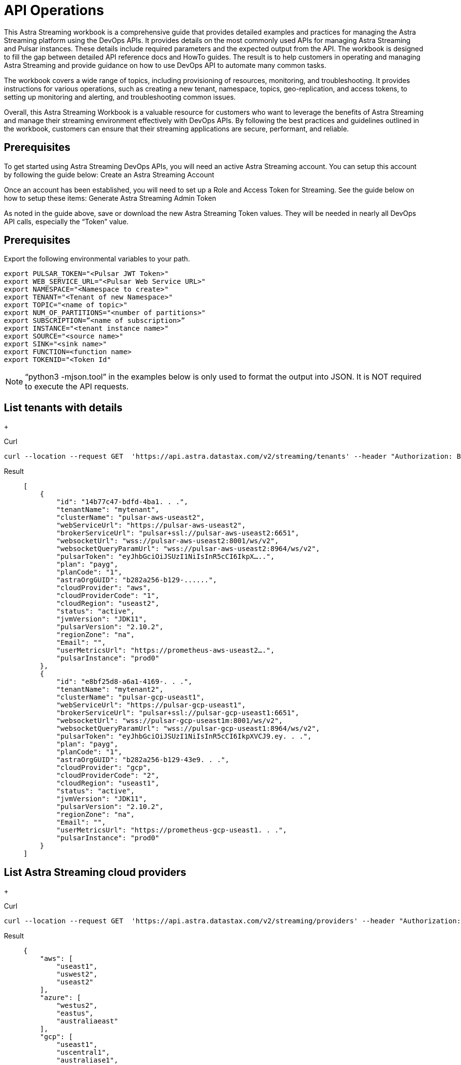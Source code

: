 = API Operations

This Astra Streaming workbook is a comprehensive guide that provides detailed examples and  practices for managing the Astra Streaming platform using the DevOps APIs.  It provides details on the most commonly used APIs for managing Astra Streaming and Pulsar instances.  These details include required parameters and the expected output from the API.  The workbook is designed to fill the gap between detailed API reference docs and HowTo guides.  The result is to help customers in operating and managing Astra Streaming and provide guidance on how to use DevOps API to automate many common tasks.

The workbook covers a wide range of topics, including provisioning of resources, monitoring, and troubleshooting. It provides instructions for various operations, such as creating a new tenant, namespace, topics, geo-replication, and access tokens, to setting up monitoring and alerting, and troubleshooting common issues.

Overall, this Astra Streaming Workbook is a valuable resource for customers who want to leverage the benefits of Astra Streaming and manage their streaming environment effectively with DevOps APIs. By following the best practices and guidelines outlined in the workbook, customers can ensure that their streaming applications are secure, performant, and reliable.

== Prerequisites

To get started using Astra Streaming DevOps APIs, you will need an active Astra Streaming account.  You can setup this account by following the guide below:
Create an Astra Streaming Account

Once an account has been established, you will need to set up a Role and Access Token for Streaming.  See the guide below on how to setup these items:
Generate Astra Streaming Admin Token

As noted in the guide above, save or download the new Astra Streaming Token values.  They will be needed in nearly all DevOps API calls, especially the “Token” value.

== Prerequisites

Export the following environmental variables to your path.

[source,bash]
----
export PULSAR_TOKEN="<Pulsar JWT Token>"
export WEB_SERVICE_URL="<Pulsar Web Service URL>"
export NAMESPACE="<Namespace to create>"
export TENANT="<Tenant of new Namespace>"
export TOPIC="<name of topic>"
export NUM_OF_PARTITIONS="<number of partitions>"
export SUBSCRIPTION=”<name of subscription>”
export INSTANCE="<tenant instance name>"
export SOURCE="<source name>"
export SINK="<sink name>"
export FUNCTION=<function name>
export TOKENID="<Token Id"
----

[NOTE]
====
“python3 -mjson.tool” in the examples below is only used to format the output into JSON.
It is NOT required to execute the API requests.
====

== List tenants with details
+
[tabs]
====
Curl::
--
[source,bash]
----
curl --location --request GET  'https://api.astra.datastax.com/v2/streaming/tenants' --header "Authorization: Bearer $ASTRA_ORG_TOKEN" | python3 -mjson.tool
----
--

Result::
+
--
[source,bash]
----
[
    {
        "id": "14b77c47-bdfd-4ba1. . .",
        "tenantName": "mytenant",
        "clusterName": "pulsar-aws-useast2",
        "webServiceUrl": "https://pulsar-aws-useast2",
        "brokerServiceUrl": "pulsar+ssl://pulsar-aws-useast2:6651",
        "websocketUrl": "wss://pulsar-aws-useast2:8001/ws/v2",
        "websocketQueryParamUrl": "wss://pulsar-aws-useast2:8964/ws/v2",
        "pulsarToken": "eyJhbGciOiJSUzI1NiIsInR5cCI6IkpX…..",
        "plan": "payg",
        "planCode": "1",
        "astraOrgGUID": "b282a256-b129-......",
        "cloudProvider": "aws",
        "cloudProviderCode": "1",
        "cloudRegion": "useast2",
        "status": "active",
        "jvmVersion": "JDK11",
        "pulsarVersion": "2.10.2",
        "regionZone": "na",
        "Email": "",
        "userMetricsUrl": "https://prometheus-aws-useast2….",
        "pulsarInstance": "prod0"
    },
    {
        "id": "e8bf25d8-a6a1-4169-. . .",
        "tenantName": "mytenant2",
        "clusterName": "pulsar-gcp-useast1",
        "webServiceUrl": "https://pulsar-gcp-useast1",
        "brokerServiceUrl": "pulsar+ssl://pulsar-gcp-useast1:6651",
        "websocketUrl": "wss://pulsar-gcp-useast1m:8001/ws/v2",
        "websocketQueryParamUrl": "wss://pulsar-gcp-useast1:8964/ws/v2",
        "pulsarToken": "eyJhbGciOiJSUzI1NiIsInR5cCI6IkpXVCJ9.ey. . .",
        "plan": "payg",
        "planCode": "1",
        "astraOrgGUID": "b282a256-b129-43e9. . .",
        "cloudProvider": "gcp",
        "cloudProviderCode": "2",
        "cloudRegion": "useast1",
        "status": "active",
        "jvmVersion": "JDK11",
        "pulsarVersion": "2.10.2",
        "regionZone": "na",
        "Email": "",
        "userMetricsUrl": "https://prometheus-gcp-useast1. . .",
        "pulsarInstance": "prod0"
    }
]

----
--
====

== List Astra Streaming cloud providers
+
[tabs]
====
Curl::
--
[source,bash]
----
curl --location --request GET  'https://api.astra.datastax.com/v2/streaming/providers' --header "Authorization: Bearer $ASTRA_ORG_TOKEN" | python3 -mjson.tool
----
--

Result::
+
--
[source,bash]
----
{
    "aws": [
        "useast1",
        "uswest2",
        "useast2"
    ],
    "azure": [
        "westus2",
        "eastus",
        "australiaeast"
    ],
    "gcp": [
        "useast1",
        "uscentral1",
        "australiase1",
        "europewest1",
        "useast4"
    ]
}
----
--
====

== Create DevOps API
+
[tabs]
====
Curl::
--
[source,bash]
----
curl --location --request POST 'https://api.astra.datastax.com/v2/streaming/tenants' --header 'Content-Type: application/json' --header "Authorization: Bearer $ASTRA_ORG_TOKEN" --data-raw '{
 	"cloudProvider": "aws",
 	"cloudRegion": "useast2",
 	"tenantName": "mytenant",
 	"userEmail": "joshua@example.com"
 }' | python3 -mjson.tool
----
--

With file input::
--
[source,bash]
----
curl --fail --location --request POST 'https://api.astra.datastax.com/v2/streaming/tenants' --header 'Content-Type: application/json' --header "Authorization: Bearer $ASTRA_ORG_TOKEN" --data "@mytenant-config.json" | python3 -mjson.tool 
----
--

Result::
+
--
[source,bash]
----
{
    "namespace": "default",
    "topic": "",
    "id": "",
    "tenantName": "mytenant",
    "clusterName": "pulsar-aws-useast2",
    "webServiceUrl": "https://pulsar-aws-useast2",
    "brokerServiceUrl": "pulsar+ssl://pulsar-aws-useast2:6651",
    "websocketUrl": "wss://pulsar-aws-useast2:8001/ws/v2",
    "websocketQueryParamUrl": "wss://pulsar-aws-useast2:8964/ws/v2",
    "pulsarToken": "eyJhbGciOiJSUzI1NiIsInR5cCI6IkpXVCJ9. . .",
    "plan": "payg",
    "planCode": "",
    "astraOrgGUID": "b282a256-b129-43e9. . .",
    "cloudProvider": "aws",
    "cloudProviderCode": "",
    "cloudRegion": "useast2",
    "status": "active",
    "jvmVersion": "JDK11",
    "pulsarVersion": "2.10.2",
    "regionZone": "",
    "Email": "",
    "userMetricsUrl": "",
    "pulsarInstance": ""
}
----
--
====

[NOTE]
====
The output includes the "pulsarToken" which is the JWT token for this Pulsar instance.
====

== Delete a tenant
+
[tabs]
====
Curl::
--
[source,bash]
----
curl --location --request DELETE 'https://api.astra.datastax.com/v2/streaming/tenants/{tenant}/clusters/{cluster}' --header 'Content-Type: application/json' --header "Authorization: Bearer $ASTRA_ORG_TOKEN"
----
--

Result::
+
--
[source,bash]
----
Output: No reply means successful.
Error: 403 Forbidden: unable to delete replicated namespace
----
--
====

== Namespace DevOps APIs

For managing Astra Streaming Namespaces, we use the native https://pulsar.apache.org/admin-rest-api/[Pulsar REST APIs]{external-link-icon}.  These are documented on the Apache Pulsar Docs for REST API.

=== List existing namespaces

== Delete a tenant
+
[tabs]
====
Curl::
--
[source,bash]
----
curl --location --request DELETE 'https://api.astra.datastax.com/v2/streaming/tenants/{tenant}/clusters/{cluster}' --header 'Content-Type: application/json' --header "Authorization: Bearer $ASTRA_ORG_TOKEN"
----
--

Result::
+
--
[source,bash]
----
Output: No reply means successful.
Error: 403 Forbidden: unable to delete replicated namespace
----
--
====

== List Existing Namespaces:
+
[tabs]
====
Curl::
--
[source,bash]
----
curl --location --request GET “https://$WEB_SERVER_URL/admin/v2/namespaces/$TENANT” --header "Authorization: Bearer $PULSAR_TOKEN" | python3 -mjson.tool
----
--

Result::
+
--
[source,bash]
----
[
    "mytenant/default",
    "mytenant/mynamespace"
]
----
--
====

== Create a Namespace
+
[tabs]
====
Curl::
--
[source,bash]
----
curl -sS --fail --location --request PUT --header "Authorization: Bearer $PULSAR_TOKEN" "$WEB_SERVICE_URL/admin/v2/namespaces/$TENANT/$NAMESPACE"
----
--

Result::
+
--
[source,bash]
----
Output:  No reply means successful.
----
--
====


== Delete a Namespace
+
[tabs]
====
Curl::
--
[source,bash]
----
curl -sS --fail --location --request DELETE --header "Authorization: Bearer $PULSAR_TOKEN" "$WEB_SERVICE_URL/admin/v2/namespaces/$TENANT/$NAMESPACE"
----
--

Result::
+
--
[source,bash]
----
Output:  No reply means successful.
----
--
====

== Get Namespace Message Retention
+
[tabs]
====
Curl::
--
[source,bash]
----
curl -sS --fail --location --request GET "$WEB_SERVICE_URL/admin/v2/namespaces/$TENANT/$NAMESPACE/retention" --header "Authorization: Bearer $PULSAR_TOKEN" | python3 -mjson.tool
----
--

Result::
+
--
[source,bash]
----
{
    "retentionTimeInMinutes": 0,
    "retentionSizeInMB": 0
}
----
--
====

== Set Namespace Message Retention
+
[tabs]
====
Curl::
--
[source,bash]
----
curl --location "$WEB_SERVICE_URL/admin/v2/namespaces/$TENANT/$NAMESPACE/retention" --header 'Content-Type: application/json' --header "Authorization: Bearer $PULSAR_TOKEN" --data '{
    "retentionTimeInMinutes": 360,
    "retentionSizeInMB": 102
}'
----
--

Result::
+
--
[source,bash]
----
Output:  No reply means successful.
----
--
====

== Get Namespace BacklogQuota
+
[tabs]
====
Curl::
--
[source,bash]
----
curl -sS --fail --location --request GET "$WEB_SERVICE_URL/admin/v2/namespaces/$TENANT/$NAMESPACE/backlogQuotaMap" --header "Authorization: Bearer $PULSAR_TOKEN" | python3 -mjson.tool
----
--

Result::
+
--
[source,bash]
----
{
    "destination_storage": {
        "limit": -1,
        "limitSize": 102400,
        "limitTime": 3600,
        "policy": "producer_exception"
    }
----
--
====

== Set Namespace BacklogQuota Settings
+
[tabs]
====
Curl::
--
[source,bash]
----
curl -sS --fail --location --request POST  "$WEB_SERVICE_URL/admin/v2/namespaces/$TENANT/$NAMESPACE/backlogQuota" --header "Authorization: Bearer $PULSAR_TOKEN" --header 'Content-Type: application/json' --data '{
"limit": -1,
"limitSize": 102400,
"limitTime": 3600,
"policy": "producer_exception"
}'
----
--

Result::
+
--
[source,bash]
----
Output:  No reply means successful.
----
--
====

== Get Namespace Message TTL
+
[tabs]
====
Curl::
--
[source,bash]
----
curl -sS --fail --location --request GET "$WEB_SERVICE_URL/admin/v2/namespaces/$TENANT/$NAMESPACE/messageTTL" --header "Authorization: Bearer $PULSAR_TOKEN" | python3 -mjson.tool
----
--

Result::
+
--
[source,bash]
----
Output -  Return raw number, like:
3600
----
--
====

== Set Namespace Message TTL
+
[tabs]
====
Curl::
--
[source,bash]
----
curl -sS --fail --location --request POST  "$WEB_SERVICE_URL/admin/v2/namespaces/$TENANT/$NAMESPACE/messageTTL" --header "Authorization: Bearer $PULSAR_TOKEN" --header 'Content-Type: application/json' --data 3600
----
--

Result::
+
--
[source,bash]
----
Output:  No reply means successful.
----
--
====

== Set AutoTopicCreation True/False on Namespace
[NOTE]
====
Input parameter “topicType” should be either “non-partitioned” or “partitioned”.
====
+
[tabs]
====
Curl::
--
[source,bash]
----
curl -sS --fail --location --request POST --header "Authorization: Bearer $PULSAR_TOKEN"  "$WEB_SERVICE_URL/admin/v2/namespaces/$TENANT/$NAMESPACE/autoTopicCreation" --header 'Content-Type: application/json' --data '{
  "allowAutoTopicCreation": false,
  "topicType": "non-partitioned"
}'
----
--

Result::
+
--
[source,bash]
----
Output:  No reply means successful.
----
--
====

== Get Namespace MaxConsumersPerTopic
+
[tabs]
====
Curl::
--
[source,bash]
----
curl -sS --fail --location --request GET "$WEB_SERVICE_URL/admin/v2/namespaces/$TENANT/$NAMESPACE/maxConsumersPerTopic" --header "Authorization: Bearer $PULSAR_TOKEN" | python3 -mjson.tool
----
--

Result::
+
--
[source,bash]
----
Output -  Return raw number, like:
50
----
--
====

== Set Namespace MaxConsumersPerTopic
+
[tabs]
====
Curl::
--
[source,bash]
----
curl -sS --fail --location --request POST "$WEB_SERVICE_URL/admin/v2/namespaces/$TENANT/$NAMESPACE/maxConsumersPerTopic" --header "Authorization: Bearer $PULSAR_TOKEN" --header 'Content-Type: application/json' --data 100
----
--

Result::
+
--
[source,bash]
----
Output - 409 Forbidden (Contact Astra Streaming Support to increase Max)
----
--
====

== Get Namespace MaxTopicPerNamespace
+
[tabs]
====
Curl::
--
[source,bash]
----
curl -sS --fail --location --request GET "$WEB_SERVICE_URL/admin/v2/namespaces/$TENANT/$NAMESPACE/maxTopicsPerNamespace" --header "Authorization: Bearer $PULSAR_TOKEN" | python3 -mjson.tool
----
--

Result::
+
--
[source,bash]
----
Output -  Return raw number, like:
50
----
--
====

== Set Namespace MaxTopicPerNamespace
+
[tabs]
====
Curl::
--
[source,bash]
----
curl -sS --fail --location  "$WEB_SERVICE_URL/admin/v2/namespaces/$TENANT/$NAMESPACE/maxTopicsPerNamespace" --header 'Content-Type: application/json' --header "Authorization: Bearer $PULSAR_TOKEN" --data 1000
----
--

Result::
+
--
[source,bash]
----
Output -  Return raw number, like:
50
----
--
====

== Topics DevOps APIs
+
[tabs]
====
Curl::
--
[source,bash]
----
curl -sS --fail --location --request GET "$WEB_SERVICE_URL/admin/v2/persistent/$TENANT/$NAMESPACE" --header "Authorization: Bearer $PULSAR_TOKEN" | python3 -mjson.tool
----
--

Result::
+
--
[source,bash]
----
[
    "persistent://testtenant/ns0/mytopic-partition-0",
    "persistent://testtenant/ns0/mytopic-partition-1",
    "persistent://testtenant/ns0/topic1",
    "persistent://testtenant/ns0/topic2",
    "persistent://testtenant/ns0/tp1-partition-0",
    "persistent://testtenant/ns0/tp1-partition-1",
    "persistent://testtenant/ns0/tp1-partition-2",
    "persistent://testtenant/ns0/tp1-partition-3"
]
----
--
====

== Create Non-partitioned Topic
+
[tabs]
====
Curl::
--
[source,bash]
----
curl -sS --fail --location --request PUT "$WEB_SERVICE_URL/admin/v2/persistent/$TENANT/$NAMESPACE
/$TOPIC" --header "Authorization: Bearer $PULSAR_TOKEN"
----
--

Result::
+
--
[source,bash]
----
Output:  No reply means successful.
----
--
====

== Create Partitioned Topic
+
[tabs]
====
Curl::
--
[source,bash]
----
curl -sS --fail --location --request PUT "$WEB_SERVICE_URL/admin/v2/persistent/$TENANT/$NAMESPACE/$TOPIC/partitions" --header "Authorization: Bearer $PULSAR_TOKEN" --header "Content-Type: application/json" --data $NUM_OF_PARTITIONS
----
--

Result::
+
--
[source,bash]
----
Output:  No reply means successful.
----
--
====

== Delete a Persistent Topic
+
[tabs]
====
Curl::
--
[source,bash]
----
curl -sS --fail --location --request DELETE"$WEB_SERVICE_URL/admin/v2/persistent/$TENANT/$NAMESPACE/$TOPIC/partitions" --header "Authorization: Bearer $PULSAR_TOKEN"
----
--

Result::
+
--
[source,bash]
----
Output:  No reply means successful.
----
--
====

== Get InternalStats of Non-Partitioned Topic
+
[tabs]
====
Curl::
--
[source,bash]
----
curl -sS --fail --location --request GET "$WEB_SERVICE_URL/admin/v2/persistent/$TENANT/$NAMESPACE/$TOPIC/internalStats" --header "Authorization: Bearer $PULSAR_TOKEN" | python3 -mjson.tool
----
--

Result::
+
--
[source,bash]
----
{
    "entriesAddedCounter": 0,
    "numberOfEntries": 0,
    "totalSize": 0,
    "currentLedgerEntries": 0,
    "currentLedgerSize": 0,
    "lastLedgerCreatedTimestamp": "2023-04-25T15:35:45.136Z",
    "waitingCursorsCount": 0,
    "pendingAddEntriesCount": 0,
    "lastConfirmedEntry": "275812:-1",
    "state": "LedgerOpened",
    "ledgers": [
        {
            "ledgerId": 275812,
            "entries": 0,
            "size": 0,
            "offloaded": false,
            "underReplicated": false
        }
    ],
    "cursors": {},
    "schemaLedgers": [],
    "compactedLedger": {
        "ledgerId": -1,
        "entries": -1,
        "size": -1,
        "offloaded": false,
        "underReplicated": false
    }
----
--
====

== Get Stats of All Topics
+
[tabs]
====
Curl::
--
[source,bash]
----
curl -sS --fail --location --request GET "$WEB_SERVICE_URL/admin/v2/stats/topics/$TENANT/$NAMESPACE" --header "Authorization: Bearer $PULSAR_TOKEN" | python3 -mjson.tool
----
--

Result::
+
--
[source,bash]
----
{
    "persistent://testcreate/ns0/mytopic3": {
        "name": "persistent://testcreate/ns0/mytopic3",
        "totalMessagesIn": 0,
        "totalMessagesOut": 0,
        "totalBytesIn": 0,
        "totalBytesOut": 0,
        "msgRateIn": 0,
        "msgRateOut": 0,
        "throughputIn": 0,
        "throughputOut": 0,
        "subscriptionCount": 0,
        "producerCount": 0,
        "consumerCount": 0,
        "subscriptionDelayed": 0,
        "storageSize": 0,
        "backlogStorageByteSize": 0,
        "msgBacklogNumber": 0,
        "updatedAt": "2023-04-25T16:00:24.252397617Z"
    },
    "persistent://testcreate/ns0/t1": {
        "name": "persistent://testcreate/ns0/t1",
        "totalMessagesIn": 0,
        "totalMessagesOut": 0,
        "totalBytesIn": 0,
        "totalBytesOut": 0,
        "msgRateIn": 0,
        "msgRateOut": 0,
        "throughputIn": 0,
        "throughputOut": 0,
        "subscriptionCount": 0,
        "producerCount": 0,
        "consumerCount": 0,
        "subscriptionDelayed": 0,
        "storageSize": 0,
        "backlogStorageByteSize": 0,
        "msgBacklogNumber": 0,
        "updatedAt": "2023-04-25T16:00:24.252466612Z"
    },
    "persistent://testcreate/ns0/t1-partition-0": {
        "name": "persistent://testcreate/ns0/t1-partition-0",
        "totalMessagesIn": 516,
        "totalMessagesOut": 514,
        "totalBytesIn": 637776,
        "totalBytesOut": 637674,
        "msgRateIn": 0,
        "msgRateOut": 0,
        "throughputIn": 0,
        "throughputOut": 0,
        "subscriptionCount": 1,
        "producerCount": 0,
        "consumerCount": 0,
        "subscriptionDelayed": 0,
        "storageSize": 1899200,
        "backlogStorageByteSize": 0,
        "msgBacklogNumber": 0,
        "updatedAt": "2023-04-25T16:00:24.252410963Z"
    },
    "persistent://testcreate/ns0/t1-partition-1": {
        "name": "persistent://testcreate/ns0/t1-partition-1",
        "totalMessagesIn": 534,
        "totalMessagesOut": 531,
        "totalBytesIn": 696340,
        "totalBytesOut": 692347,
        "msgRateIn": 0,
        "msgRateOut": 0,
        "throughputIn": 0,
        "throughputOut": 0,
        "subscriptionCount": 1,
        "producerCount": 0,
        "consumerCount": 0,
        "subscriptionDelayed": 0,
        "storageSize": 2020678,
        "backlogStorageByteSize": 2151,
        "msgBacklogNumber": 3,
        "updatedAt": "2023-04-25T16:00:24.252425482Z"
    },
    "persistent://testcreate/ns0/t1-partition-2": {
        "name": "persistent://testcreate/ns0/t1-partition-2",
        "totalMessagesIn": 522,
        "totalMessagesOut": 519,
        "totalBytesIn": 653487,
        "totalBytesOut": 649286,
        "msgRateIn": 0,
        "msgRateOut": 0,
        "throughputIn": 0,
        "throughputOut": 0,
        "subscriptionCount": 1,
        "producerCount": 0,
        "consumerCount": 0,
        "subscriptionDelayed": 0,
        "storageSize": 1916574,
        "backlogStorageByteSize": 0,
        "msgBacklogNumber": 0,
        "updatedAt": "2023-04-25T16:00:24.252438306Z"
    },
    "persistent://testcreate/ns0/t1-partition-3": {
        "name": "persistent://testcreate/ns0/t1-partition-3",
        "totalMessagesIn": 516,
        "totalMessagesOut": 514,
        "totalBytesIn": 631638,
        "totalBytesOut": 631536,
        "msgRateIn": 0,
        "msgRateOut": 0,
        "throughputIn": 0,
        "throughputOut": 0,
        "subscriptionCount": 1,
        "producerCount": 0,
        "consumerCount": 0,
        "subscriptionDelayed": 0,
        "storageSize": 1890920,
        "backlogStorageByteSize": 1586,
        "msgBacklogNumber": 4,
        "updatedAt": "2023-04-25T16:00:24.252452735Z"
----
--
====

== Get Stats of Partitioned Topic
+
[tabs]
====
Curl::
--
[source,bash]
----
curl -sS --fail --location --request GET "$WEB_SERVICE_URL/admin/v2/persistent/$TENANT/$NAMESPACE/$TOPIC/partitioned-stats" --header "Authorization: Bearer $PULSAR_TOKEN" | python3 -mjson.tool
----

Result::
+
--
[source,bash]
----
{
    "msgRateIn": 0.0,
    "msgThroughputIn": 0.0,
    "msgRateOut": 0.0,
    "msgThroughputOut": 0.0,
    "bytesInCounter": 0,
    "msgInCounter": 0,
    "bytesOutCounter": 0,
    "msgOutCounter": 0,
    "averageMsgSize": 0.0,
    "msgChunkPublished": false,
    "storageSize": 0,
    "backlogSize": 0,
    "publishRateLimitedTimes": 0,
    "earliestMsgPublishTimeInBacklogs": 0,
    "offloadedStorageSize": 0,
    "lastOffloadLedgerId": 0,
    "lastOffloadSuccessTimeStamp": 0,
    "lastOffloadFailureTimeStamp": 0,
    "publishers": [],
    "waitingPublishers": 0,
    "subscriptions": {},
    "replication": {},
    "nonContiguousDeletedMessagesRanges": 0,
    "nonContiguousDeletedMessagesRangesSerializedSize": 0,
    "compaction": {
        "lastCompactionRemovedEventCount": 0,
        "lastCompactionSucceedTimestamp": 0,
        "lastCompactionFailedTimestamp": 0,
        "lastCompactionDurationTimeInMills": 0
    },
    "metadata": {
        "partitions": 2,
        "deleted": false
    },
    "partitions": {
        "persistent://testcreate/ns0/mytopic-partition-1": {
            "msgRateIn": 0.0,
            "msgThroughputIn": 0.0,
            "msgRateOut": 0.0,
            "msgThroughputOut": 0.0,
            "bytesInCounter": 0,
            "msgInCounter": 0,
            "bytesOutCounter": 0,
            "msgOutCounter": 0,
            "averageMsgSize": 0.0,
            "msgChunkPublished": false,
            "storageSize": 0,
            "backlogSize": 0,
            "publishRateLimitedTimes": 0,
            "earliestMsgPublishTimeInBacklogs": 0,
            "offloadedStorageSize": 0,
            "lastOffloadLedgerId": 0,
            "lastOffloadSuccessTimeStamp": 0,
            "lastOffloadFailureTimeStamp": 0,
            "publishers": [],
            "waitingPublishers": 0,
            "subscriptions": {},
            "replication": {},
            "deduplicationStatus": "Disabled",
            "nonContiguousDeletedMessagesRanges": 0,
            "nonContiguousDeletedMessagesRangesSerializedSize": 0,
            "compaction": {
                "lastCompactionRemovedEventCount": 0,
                "lastCompactionSucceedTimestamp": 0,
                "lastCompactionFailedTimestamp": 0,
                "lastCompactionDurationTimeInMills": 0
            }
        },
        "persistent://testcreate/ns0/mytopic-partition-0": {
            "msgRateIn": 0.0,
            "msgThroughputIn": 0.0,
            "msgRateOut": 0.0,
            "msgThroughputOut": 0.0,
            "bytesInCounter": 0,
            "msgInCounter": 0,
            "bytesOutCounter": 0,
            "msgOutCounter": 0,
            "averageMsgSize": 0.0,
            "msgChunkPublished": false,
            "storageSize": 0,
            "backlogSize": 0,
            "publishRateLimitedTimes": 0,
            "earliestMsgPublishTimeInBacklogs": 0,
            "offloadedStorageSize": 0,
            "lastOffloadLedgerId": 0,
            "lastOffloadSuccessTimeStamp": 0,
            "lastOffloadFailureTimeStamp": 0,
            "publishers": [],
            "waitingPublishers": 0,
            "subscriptions": {},
            "replication": {},
            "deduplicationStatus": "Disabled",
            "nonContiguousDeletedMessagesRanges": 0,
            "nonContiguousDeletedMessagesRangesSerializedSize": 0,
            "compaction": {
                "lastCompactionRemovedEventCount": 0,
                "lastCompactionSucceedTimestamp": 0,
                "lastCompactionFailedTimestamp": 0,
                "lastCompactionDurationTimeInMills": 0
            }
        }
    }
----
--
====

== Get Stats of Non-partition Topic
+
[tabs]
====
Curl::
--
[source,bash]
----
curl -sS --fail --location --request GET "$WEB_SERVICE_URL/admin/v2/persistent/$TENANT/$NAMESPACE/$TOPIC/stats" --header "Authorization: Bearer $PULSAR_TOKEN" | python3 -mjson.tool
----
--

Result::
+
--
[source,bash]
----
{
    "msgRateIn": 0.0,
    "msgThroughputIn": 0.0,
    "msgRateOut": 0.0,
    "msgThroughputOut": 0.0,
    "bytesInCounter": 0,
    "msgInCounter": 0,
    "bytesOutCounter": 0,
    "msgOutCounter": 0,
    "averageMsgSize": 0.0,
    "msgChunkPublished": false,
    "storageSize": 0,
    "backlogSize": 0,
    "publishRateLimitedTimes": 0,
    "earliestMsgPublishTimeInBacklogs": 0,
    "offloadedStorageSize": 0,
    "lastOffloadLedgerId": 0,
    "lastOffloadSuccessTimeStamp": 0,
    "lastOffloadFailureTimeStamp": 0,
    "publishers": [],
    "waitingPublishers": 0,
    "subscriptions": {},
    "replication": {},
    "deduplicationStatus": "Disabled",
    "nonContiguousDeletedMessagesRanges": 0,
    "nonContiguousDeletedMessagesRangesSerializedSize": 0,
    "compaction": {
        "lastCompactionRemovedEventCount": 0,
        "lastCompactionSucceedTimestamp": 0,
        "lastCompactionFailedTimestamp": 0,
        "lastCompactionDurationTimeInMills": 0
    }
----
--
====

== Get List of Subscriptions for a Topic
+
[tabs]
====
Curl::
--
[source,bash]
----
curl -sS --fail --location --request GET "$WEB_SERVICE_URL/admin/v2/persistent/$TENANT/$NAMESPACE/$TOPIC/subscriptions" --header "Authorization: Bearer $PULSAR_TOKEN" | python3 -mjson.tool
----
--

Result::
+
--
[source,bash]
----
[
    "mysub",
    "subscript2"
]
----
--
====

== Create a Subscription for a Topic (Replicated)
[NOTE]
====
"Replicated=true" can be set to “false” for non replicated subscriptions
====
+
[tabs]
====
Curl::
--
[source,bash]
----
curl -sS --fail --location --request PUT "$WEB_SERVICE_URL/admin/v2/persistent/$TENANT/$NAMESPACE/$TOPIC/subscription/$SUBSCRIPTION?replicated=true" --header "Authorization: Bearer $PULSAR_TOKEN"  --header "Content-Type: application/json"
----
--

Result::
+
--
[source,bash]
----
Output:  No reply means successful.
----
--
====

== Delete a Subscription for a Topic
+
[tabs]
====
Curl::
--
[source,bash]
----
curl -sS --fail --location --request DELETE"$WEB_SERVICE_URL/admin/v2/persistent/$TENANT/$NAMESPACE/$TOPIC/subscription/$SUBSCRIPTION" --header "Authorization: Bearer $PULSAR_TOKEN"
----
--

Result::
+
--
[source,bash]
----
Output:  No reply means successful.
----
--
====

== Clear a Subscription for a Topic
+
[tabs]
====
Curl::
--
[source,bash]
----
curl -sS --fail --location --request POST "$WEB_SERVICE_URL/admin/v2/persistent/$TENANT/$NAMESPACE/$TOPIC/subscription/$SUBSCRIPTION/skip_all" --header "Authorization: Bearer $PULSAR_TOKEN"
----
--

Result::
+
--
[source,bash]
----
Output:  No reply means successful.
----
--
====

== Geo-Replication DevOps APIs

=== Get Status of Geo-Replication
+
[tabs]
====
Curl::
--
[source,bash]
----
curl --location --fail --request GET "https://api.astra.datastax.com/v2/streaming/replications/$INSTANCE/$TENANT/$NAMESPACE"  --header "Authorization: Bearer $ASTRA_ORG_TOKEN" | python3 -mjson.tool
----
--

Result::
+
--
[source,bash]
----
{
    "pulsarInstance": "prod0",
    "tenant": "mytenant",
    "namespace": "mynamespace",
    "replications": {
        "pulsar-aws-useast2": [
            "pulsar-aws-uswest2",
            "pulsar-aws-useast2"
        ],
        "pulsar-aws-uswest2": [
            "pulsar-aws-uswest2",
            "pulsar-aws-useast2"
        ]
    },
    "clusters": {
        "pulsar-aws-useast2": {
            "clusterName": "pulsar-aws-useast2",
            "cloudProvider": "aws",
            "cloudRegion": "useast2",
            "clusterType": "cloud",
            "webServiceUrl": "https://pvt-pulsar-aws-useast2:8443",
            "brokerServiceUrl": "pulsar+ssl://pulsar-aws-useast2:6651",
            "websocketUrl": "",
            "pulsarInstance": "prod0",
            "regionZone": ""
        },
        "pulsar-aws-uswest2": {
            "clusterName": "pulsar-aws-uswest2",
            "cloudProvider": "aws",
            "cloudRegion": "uswest2",
            "clusterType": "cloud",
            "webServiceUrl": "https://pvt-pulsar-aws-uswest2:8443",
            "brokerServiceUrl": "pulsar+ssl://pulsar-aws-uswest2:6651",
            "websocketUrl": "",
            "pulsarInstance": "prod0",
            "regionZone": ""
        }
    }

----
--
====

== Create Geo-Replication between Namespaces
[NOTE]
====
The JSON input parameters can be obtained from List Tenants with Details and Get a list cloud providers of Astra Streaming sections of this guide.
====
+
[tabs]
====
Curl::
--
[source,bash]
----
curl --location --fail --request POST "https://api.astra.datastax.com/v2/streaming/replications/$INSTANCE/$TENANT/$NAMESPACE"  --header "Content-Type: application/json"  --header "Authorization: Bearer $ASTRA_ORG_TOKEN"  --data-raw '{
  "bidirection": true,
  "destCluster": "pulsar-aws-uswest2",
  "email": "joshua@example.com",
  "namespace": "mynamespace",
  "originCluster": "pulsar-aws-useast2"
}'
----
--

Result::
+
--
[source,bash]
----
Output:  No reply means successful.
----
--
====

== Delete Geo-Replication between Namespaces
[NOTE]
====
The JSON input parameters can be obtained from List Tenants with Details and Get a list cloud providers of Astra Streaming sections of this guide.
====
+
====
Curl::
--
[source,bash]
----
curl --location --fail --request DELETE "https://api.astra.datastax.com/v2/streaming/replications/$INSTANCE/$TENANT/$NAMESPACE" \
 --header "Content-Type: application/json" \
 --header "Authorization: Bearer $ASTRA_ORG_TOKEN" \
 --data-raw '{
  "bidirection": true,
  "destCluster": "pulsar-aws-uswest2",
  "email": "joshua@example.com",
  "namespace": "ns0",
  "originCluster": "pulsar-aws-useast2"
}'
----
--

Result::
+
--
[source,bash]
----
Output:  No reply means successful.
----
--
====

== Functions DevOps APIs
=== List Existing Functions in a Namespace
+
====
Curl::
--
[source,bash]
----
curl --fail --location --request GET "$WEB_SERVICE_URL/admin/v3/functions/$TENANT/$NAMESPACE" --header "Authorization: Bearer $PULSAR_TOKEN" | python3 -mjson.tool
----
--

Result::
+
--
[source,bash]
----
[
    "testfunction1"
]
----
--
====

=== Get Status of a Function
+
====
Curl::
--
[source,bash]
----
curl --fail --location --request GET "$WEB_SERVICE_URL/admin/v3/functions/$TENANT/$NAMESPACE/$FUNCTION/status" --header "Authorization: Bearer $PULSAR_TOKEN" | python3 -mjson.tool
----
--

Result::
+
--
[source,bash]
----
{
    "numInstances": 1,
    "numRunning": 0,
    "instances": [
        {
            "instanceId": 0,
            "status": {
                "running": false,
                "error": "",
                "numRestarts": 0,
                "numReceived": 0,
                "numSuccessfullyProcessed": 0,
                "numUserExceptions": 0,
                "latestUserExceptions": null,
                "numSystemExceptions": 0,
                "latestSystemExceptions": null,
                "averageLatency": 0.0,
                "lastInvocationTime": 0,
                "workerId": "pulsar-aws-useast2-function-0"
            }
        }
    ]

----
--
====

=== Get Stats of a Function
+
[tabs]
====
Curl::
--
[source,bash]
----
curl --fail --location --request GET "$WEB_SERVICE_URL/admin/v3/functions/$TENANT/$NAMESPACE/$FUNCTION/stats" --header "Authorization: Bearer $PULSAR_TOKEN" | python3 -mjson.tool
----
--

Result::
+
--
[source,bash]
----
{
    "receivedTotal": 0,
    "processedSuccessfullyTotal": 0,
    "systemExceptionsTotal": 0,
    "userExceptionsTotal": 0,
    "avgProcessLatency": null,
    "1min": {
        "receivedTotal": 0,
        "processedSuccessfullyTotal": 0,
        "systemExceptionsTotal": 0,
        "userExceptionsTotal": 0,
        "avgProcessLatency": null
    },
    "lastInvocation": null,
    "instances": [
        {
            "instanceId": 0,
            "metrics": {
                "receivedTotal": 0,
                "processedSuccessfullyTotal": 0,
                "systemExceptionsTotal": 0,
                "userExceptionsTotal": 0,
                "avgProcessLatency": null,
                "1min": {
                    "receivedTotal": 0,
                    "processedSuccessfullyTotal": 0,
                    "systemExceptionsTotal": 0,
                    "userExceptionsTotal": 0,
                    "avgProcessLatency": null
                },
                "lastInvocation": null,
                "userMetrics": {}
            }
        }
    ]
----
--
====

=== Get Function Details
+
[tabs]
====
Curl::
--
[source,bash]
----

curl --fail --location --request GET "$WEB_SERVICE_URL/admin/v3/functions/$TENANT/$NAMESPACE/$FUNCTION" --header "Authorization: Bearer $PULSAR_TOKEN" | python3 -mjson.tool
----
--

Result::
+
--
[source,bash]
----
{
    "runtimeFlags": null,
    "tenant": "mytenant",
    "namespace": "mynamespace",
    "name": "testfunction1",
    "className": "TransformFunction",
    "inputs": null,
    "customSerdeInputs": null,
    "topicsPattern": null,
    "customSchemaInputs": null,
    "customSchemaOutputs": null,
    "inputSpecs": {
        "testcreate/ns0/tp1": {
            "schemaType": null,
            "serdeClassName": null,
            "schemaProperties": {},
            "consumerProperties": {},
            "receiverQueueSize": null,
            "cryptoConfig": null,
            "poolMessages": false,
            "regexPattern": false
        }
    },
    "output": "mytenant/mynamespace/tp2",
    "producerConfig": {
        "maxPendingMessages": null,
        "maxPendingMessagesAcrossPartitions": null,
        "useThreadLocalProducers": false,
        "cryptoConfig": null,
        "batchBuilder": ""
    },
    "outputSchemaType": null,
    "outputSerdeClassName": null,
    "logTopic": null,
    "processingGuarantees": "ATLEAST_ONCE",
    "retainOrdering": false,
    "retainKeyOrdering": false,
    "batchBuilder": null,
    "forwardSourceMessageProperty": true,
    "userConfig": {
        "steps": [
            {
                "schema-type": "STRING",
                "type": "cast"
            }
        ]
    },
    "secrets": null,
    "runtime": "JAVA",
    "autoAck": true,
    "maxMessageRetries": null,
    "deadLetterTopic": null,
    "subName": null,
    "parallelism": 1,
    "resources": {
        "cpu": 0.25,
        "ram": 1000000000,
        "disk": 1000000000
    },
    "fqfn": null,
    "windowConfig": null,
    "timeoutMs": 11000,
    "jar": null,
    "py": null,
    "go": null,
    "functionType": null,
    "cleanupSubscription": false,
    "customRuntimeOptions": "",
    "maxPendingAsyncRequests": null,
    "exposePulsarAdminClientEnabled": null,
    "subscriptionPosition": "Latest"
----
--
====

== Start a Function
+
[tabs]
====
Curl::
--
[source,bash]
----
curl --fail --location --request POST "$WEB_SERVICE_URL/admin/v3/functions/$TENANT/$NAMESPACE/$FUNCTION/start" --header "Authorization: Bearer $PULSAR_TOKEN"
----
--

Result::
+
--
[source,bash]
----
Output:  No reply means successful.
----
--
====

== Stop a Function
+
[tabs]
====
Curl::
--
[source,bash]
----
curl --fail --location --request POST "$WEB_SERVICE_URL/admin/v3/functions/$TENANT/$NAMESPACE/$FUNCTION/stop" --header "Authorization: Bearer $PULSAR_TOKEN"
----
--

Result::
+
--
[source,bash]
----
Output:  No reply means successful.
----
--
====



Output:  No reply means successful.
== Restart a Function
+
[tabs]
====
Curl::
--
[source,bash]
----
curl --fail --location --request POST "$WEB_SERVICE_URL/admin/v3/functions/$TENANT/$NAMESPACE/$FUNCTION/restart" --header "Authorization: Bearer $PULSAR_TOKEN"
----
--

Result::
+
--
[source,bash]
----
Output:  No reply means successful.
----
--
====

== Astra Streaming JWT Token DevOps APIs
=== nList Existing Tokens IDs
Get a list of Token IDs for your Cluster.  With the TokenID, you can then lookup and obtain the Pulsar JWT Token string.  The TokenIDs are also listed in the Astra UI for that Tenant and Cluster.
[NOTE]
====
Note - Required parameters {CLUSTER} is obtained from the “List Tenants with Details” API command.
====
+
[tabs]
====
Curl::
--
[source,bash]
----
curl --location --request GET "https://api.astra.datastax.com/v2/streaming/tenants/$TENANT/tokens" --header "Authorization: Bearer $ASTRA_ORG_TOKEN" --header "X-DataStax-Pulsar-Cluster: $CLUSTER" | python3 -mjson.tool
----
--

Result::
+
--
[source,bash]
----
[
    {
        "iat": 1679335276,
        "iss": "datastax",
        "sub": "client;b282a256-b129-43e9-b870. . .",
        "tokenid": "cdb87797. . ."
    }
]
----
--
====

== List Token String by ID
+
[tabs]
====
Curl::
--
[source,bash]
----
curl --fail --location --request GET "https://api.astra.datastax.com/v2/streaming/tenants/$TENANT/tokens/$TOKENID" --header "X-DataStax-Pulsar-Cluster: $CLUSTER" --header "Authorization: Bearer $ASTRA_ORG_TOKEN"
----
--

Result::
+
--
[source,bash]
----
Output: Raw string JWT token
eyJhbGciOiJSUzI1NiIsI . . .
----
--
====

== Create a JWT Token
Create a new Pulsar JWT Token.
The new JWT Token will also be visible in the Astra UI for that Tenant and Cluster.
[NOTE]
====
Required parameters {CLUSTER} is  obtained from the “List Tenants with Details” API command.
====
+
[tabs]
====
Curl::
--
[source,bash]
----
curl --fail --location --request POST "https://api.astra.datastax.com/v2/streaming/tenants/$TENANT/tokens" --header "X-DataStax-Pulsar-Cluster: $CLUSTER" --header "Authorization: Bearer $ASTRA_ORG_TOKEN"
----
--

Result::
+
--
[source,bash]
----
Output: new raw string JWT token
eyJhbGciOiJSUzI1NiIsI . . .
----
--
====

== Delete a JWT Token
[NOTE]
====
Required parameters {CLUSTER} is obtained from the “List Tenants with Details” API command.
List of {TOKENID} can be obtained from List Existing Tokens IDs.
====
+
[tabs]
====
Curl::
--
[source,bash]
----
curl --fail --location --request DELETE "https://api.astra.datastax.com/v2/streaming/tenants/$TENANT/tokens" --header "X-DataStax-Pulsar-Cluster: $CLUSTER" --header "Authorization: Bearer $ASTRA_ORG_TOKEN"
----
--

Result::
+
--
[source,bash]
----
Output:  No reply means successful.
----
--
====

== Pulsar IO Connectors DevOps APIs
Pulsar Sources and Sinks share a similar API structure for most methods.  As such, this guide will show both Source and Sink CURL examples together.

=== List Existing Sources in a Namespace
+
[tabs]
====
Curl::
--
[source,bash]
----
curl --fail --location --request GET "$WEB_SERVICE_URL/admin/v3/sources/$TENANT/$NAMESPACE" --header "Authorization: Bearer $PULSAR_TOKEN" | python3 -mjson.tool
----
--

Result::
+
--
[source,bash]
----
[
    "mysource1"
]
----
--
====

== List Existing Sinks in a Namespace
+
[tabs]
====
Curl::
--
[source,bash]
----
curl --fail --location --request GET "$WEB_SERVICE_URL/admin/v3/sinks/$TENANT/$NAMESPACE" --header "Authorization: Bearer $PULSAR_TOKEN" | python3 -mjson.tool
----
--

Result::
+
--
[source,bash]
----
[
    "mysink1"
]
----
--
====

=== Get Status of a Source
+
[tabs]
====
Curl::
--
[source,bash]
----
curl --fail --location --request GET "$WEB_SERVICE_URL/admin/v3/sources/$TENANT/$NAMESPACE/$SOURCE/status" --header "Authorization: Bearer $PULSAR_TOKEN" | python3 -mjson.tool
----
--

Result::
+
--
[source,bash]
----
{
    "numInstances": 1,
    "numRunning": 1,
    "instances": [
        {
            "instanceId": 0,
            "status": {
                "running": true,
                "error": "",
                "numRestarts": 0,
                "numReceivedFromSource": 0,
                "numSystemExceptions": 0,
                "latestSystemExceptions": [],
                "numSourceExceptions": 0,
                "latestSourceExceptions": [],
                "numWritten": 0,
                "lastReceivedTime": 0,
                "workerId": "pulsar-aws-useast2-function-0"
            }
        }
    ]
----
--
====

=== Status of a Sink in a Namespace
+
[tabs]
====
Curl::
--
[source,bash]
----
curl --fail --location --request GET "$WEB_SERVICE_URL/admin/v3/sources/$TENANT/$NAMESPACE/$SINK/status" --header "Authorization: Bearer $PULSAR_TOKEN" | python3 -mjson.tool
----
--

Result::
+
--
[source,bash]
----
{
    "numInstances": 1,
    "numRunning": 0,
    "instances": [
        {
            "instanceId": 0,
            "status": {
                "running": false,
                "error": "",
                "numRestarts": 0,
                "numReadFromPulsar": 0,
                "numSystemExceptions": 0,
                "latestSystemExceptions": null,
                "numSinkExceptions": 0,
                "latestSinkExceptions": null,
                "numWrittenToSink": 0,
                "lastReceivedTime": 0,
                "workerId": "pulsar-useast-function-1"
            }
        }
    ]
----
--
====

== Get Source Connector Details
+
[tabs]
====
Curl::
--
[source,bash]
----
curl --fail --location --request GET "$WEB_SERVICE_URL/admin/v3/sources/$TENANT/$NAMESPACE/$SOURCE" --header "Authorization: Bearer $PULSAR_TOKEN" | python3 -mjson.tool
----
--

Result::
+
--
[source,bash]
----
{
    "archive": "builtin://netty",
    "batchBuilder": null,
    "batchSourceConfig": null,
    "className": "org.apache.pulsar.io.netty.NettySource",
    "configs": {
        "host": "127.0.0.1",
        "numberOfThreads": "1",
        "port": "10999",
        "type": "tcp"
    },
    "customRuntimeOptions": "internal_data",
    "name": "mysource",
    "namespace": "ns0",
    "parallelism": 1,
    "processingGuarantees": "ATLEAST_ONCE",
    "producerConfig": {
        "batchBuilder": "",
        "cryptoConfig": null,
        "maxPendingMessages": null,
        "maxPendingMessagesAcrossPartitions": null,
        "useThreadLocalProducers": false
    },
    "resources": {
        "cpu": 0.25,
        "disk": 1000000000,
        "ram": 1000000000
    },
    "runtimeFlags": null,
    "schemaType": null,
    "secrets": null,
    "serdeClassName": null,
    "tenant": "testcreate",
    "topicName": "persistent://testcreate/ns0/t1"
----
--
====

=== Get Sink Details
+
[tabs]
====
Curl::
--
[source,bash]
----
curl --fail --location --request GET "$WEB_SERVICE_URL/admin/v3/sinks/$TENANT/$NAMESPACE/$SINK" --header "Authorization: Bearer $PULSAR_TOKEN" | python3 -mjson.tool
----
--

Result::
+
--
[source,bash]
----
{
    "archive": "builtin://data-generator",
    "autoAck": true,
    "className": "org.apache.pulsar.io.datagenerator.DataGeneratorPrintSink",
    "cleanupSubscription": false,
    "configs": {},
    "customRuntimeOptions": "internal_data",
    "deadLetterTopic": null,
    "inputSpecs": {
        "persistent://testcreate/ns0/tp1": {
            "consumerProperties": {},
            "cryptoConfig": null,
            "poolMessages": false,
            "receiverQueueSize": null,
            "regexPattern": false,
            "schemaProperties": {},
            "schemaType": null,
            "serdeClassName": null
        }
    },
    "inputs": [
        "persistent://testcreate/ns0/tp1"
    ],
    "maxMessageRetries": null,
    "name": "mysink1",
    "namespace": "ns0",
    "negativeAckRedeliveryDelayMs": null,
    "parallelism": 1,
    "processingGuarantees": "ATLEAST_ONCE",
    "resources": {
        "cpu": 0.15,
        "disk": 500000000,
        "ram": 400000000
    },
    "retainKeyOrdering": false,
    "retainOrdering": false,
    "runtimeFlags": null,
    "secrets": null,
    "sourceSubscriptionName": null,
    "sourceSubscriptionPosition": "Latest",
    "tenant": "testcreate",
    "timeoutMs": 5000,
    "topicToSchemaProperties": null,
    "topicToSchemaType": null,
    "topicToSerdeClassName": null,
    "topicsPattern": null,
    "transformFunction": null,
    "transformFunctionClassName": null,
    "transformFunctionConfig": null
----
--
====

=== Start a Source Connector
+
[tabs]
====
Curl::
--
[source,bash]
----
curl --fail --location --request POST "$WEB_SERVICE_URL/admin/v3/sources/$TENANT/$NAMESPACE/$SOURCE/start" --header "Authorization: Bearer $PULSAR_TOKEN"
----
--

Result::
+
--
[source,bash]
----

Output:  No reply means successful.
----
--
====

=== Start a Sink
+
[tabs]
====
Curl::
--
[source,bash]
----
curl --fail --location --request POST "$WEB_SERVICE_URL/admin/v3/sinks/$TENANT/$NAMESPACE/$SINK/start" --header "Authorization: Bearer $PULSAR_TOKEN"
----
--

Result::
+
--
[source,bash]
----

Output:  No reply means successful.
----
--
====

=== Stop a Source Connector
+
[tabs]
====
Curl::
--
[source,bash]
----
curl --fail --location --request POST "$WEB_SERVICE_URL/admin/v3/sources/$TENANT/$NAMESPACE/$SOURCE/stop" --header "Authorization: Bearer $PULSAR_TOKEN"
----
--

Result::
+
--
[source,bash]
----

Output:  No reply means successful.
----
--
====

=== Stop a Sink Connector
+
[tabs]
====
Curl::
--
[source,bash]
----
curl --fail --location --request POST "$WEB_SERVICE_URL/admin/v3/sinks/$TENANT/$NAMESPACE/$SINK/stop" --header "Authorization: Bearer $PULSAR_TOKEN"
----
--

Result::
+
--
[source,bash]
----

Output:  No reply means successful.
----
--
====

== Create a Source Connector
+
[tabs]
====
Curl::
--
[source,bash]
----
curl --fail --location --request POST "$WEB_SERVICE_URL/admin/v3/sources/$TENANT/$NAMESPACE/$SOURCE" --header "Authorization: Bearer $PULSAR_TOKEN" --form "sourceConfig=@mynetty-source-config.json;type=application/json"
----
--

Result::
+
--
[source,bash]
----
Output:  No reply means successful.
----
--
====

In the example above, a configuration file is provided as input to CURL.
The file is named "mynetty-source-config.json", which has the following context for the built-in “netty” source connector in Astra Streaming.
[source,bash]
----
Output:  No reply means successful.
----
[NOTE]
====
The CURL parameter “@” indicates an input file.  When executing the CURL command, ensure the input file is accessible, and in the proper directory for reading.
====

=== Delete a Source Connector
+
[tabs]
====
Curl::
--
[source,bash]
----
curl --fail --location --request DELETE "$WEB_SERVICE_URL/admin/v3/sources/$TENANT/$NAMESPACE/$SOURCE" --header "Authorization: Bearer $PULSAR_TOKEN"
----
--

Result::
+
--
[source,bash]
----
Output:  No reply means successful.
----
--
====

=== Create a Sink Connector
+
[tabs]
====
Curl::
--
[source,bash]
----
curl --fail --location --request POST "$WEB_SERVICE_URL/admin/v3/sinks/$TENANT/$NAMESPACE/$SINK" --header "Authorization: Bearer $PULSAR_TOKEN" --form "sinkConfig=@mykafka-sink-config.json;type=application/json"
----
--

Result::
+
--
[source,bash]
----
Output:  No reply means successful.
----
--
====

In the example above, a configuration file is provided as input to CURL.  The file is named mykafka-sink-config.json which has the following context for the built-in “kafka” source connector in Astra Streaming.
[source,bash]
----
{
    "tenant": "testcreate",
    "namespace": "ns0",
    "name": "mykafkaconnector",
    "archive": "builtin://kafka",
    "parallelism": 1,
    "autoAck": true,
    "cleanupSubscription": false,
    "configs": {
      "acks": "1",
      "batchSize": "16384",
      "bootstrapServers": "localhost:55200,localhost:55201",
      "maxRequestSize": "1048576",
      "producerConfigProperties": {
        "client.id": "astra-streaming-client",
        "sasl.jaas.config": "sensitive_data_removed",
        "sasl.mechanism": "PLAIN",
        "sasl.password": "sensitive_data_removed",
        "sasl.username": "myuserid",
        "security.protocol": "SASL_SSL"
      },
      "topic": "mykafka-topic"
    },
    "inputs": [ "persistent://testcreate/ns0/mytopic3" ]
}
----

[NOTE]
====
The CURL parameter “@” indicates an input file.
When executing the CURL command, ensure the input file is accessible, and in the proper directory for reading.
====

=== Delete a Sink Connector
+
[tabs]
====
Curl::
--
[source,bash]
----
curl --fail --location --request DELETE "$WEB_SERVICE_URL/admin/v3/sinks/$TENANT/$NAMESPACE/$SINK" --header "Authorization: Bearer $PULSAR_TOKEN"
----
--

Result::
+
--
[source,bash]
----
Output:  No reply means successful.
----
--
====
